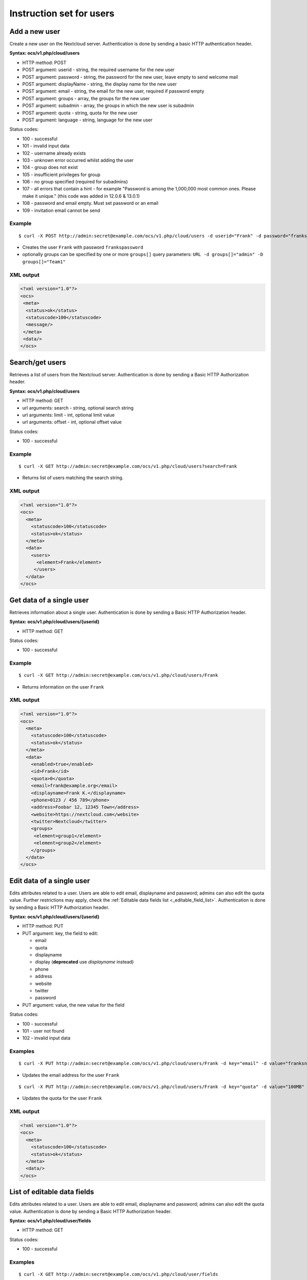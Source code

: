 =========================
Instruction set for users
=========================

Add a new user
--------------

Create a new user on the Nextcloud server. Authentication is done by sending a
basic HTTP authentication header.

**Syntax: ocs/v1.php/cloud/users**

* HTTP method: POST
* POST argument: userid - string, the required username for the new user
* POST argument: password - string, the password for the new user, leave empty to send welcome mail
* POST argument: displayName - string, the display name for the new user
* POST argument: email - string, the email for the new user, required if password empty
* POST argument: groups - array, the groups for the new user
* POST argument: subadmin - array, the groups in which the new user is subadmin
* POST argument: quota - string, quota for the new user
* POST argument: language - string, language for the new user

Status codes:

* 100 - successful
* 101 - invalid input data
* 102 - username already exists
* 103 - unknown error occurred whilst adding the user
* 104 - group does not exist
* 105 - insufficient privileges for group
* 106 - no group specified (required for subadmins)
* 107 - all errors that contain a hint - for example "Password is among the 1,000,000 most common ones. Please make it unique." (this code was added in 12.0.6 & 13.0.1)
* 108 - password and email empty. Must set password or an email
* 109 - invitation email cannot be send

Example
^^^^^^^
::

  $ curl -X POST http://admin:secret@example.com/ocs/v1.php/cloud/users -d userid="Frank" -d password="frankspassword"

* Creates the user ``Frank`` with password ``frankspassword``
* optionally groups can be specified by one or more ``groups[]`` query parameters:
  ``URL -d groups[]="admin" -D groups[]="Team1"``

XML output
^^^^^^^^^^

.. code-block:: xml

 <?xml version="1.0"?>
 <ocs>
  <meta>
   <status>ok</status>
   <statuscode>100</statuscode>
   <message/>
  </meta>
  <data/>
 </ocs>

Search/get users
----------------

Retrieves a list of users from the Nextcloud server. Authentication is done by
sending a Basic HTTP Authorization header.

**Syntax: ocs/v1.php/cloud/users**

* HTTP method: GET
* url arguments: search - string, optional search string
* url arguments: limit - int, optional limit value
* url arguments: offset - int, optional offset value

Status codes:

* 100 - successful

Example
^^^^^^^
::

  $ curl -X GET http://admin:secret@example.com/ocs/v1.php/cloud/users?search=Frank

* Returns list of users matching the search string.

XML output
^^^^^^^^^^

.. code-block:: xml

  <?xml version="1.0"?>
  <ocs>
    <meta>
      <statuscode>100</statuscode>
      <status>ok</status>
    </meta>
    <data>
      <users>
        <element>Frank</element>
       </users>
    </data>
  </ocs>

Get data of a single user
-------------------------

Retrieves information about a single user. Authentication is done by sending a
Basic HTTP Authorization header.

**Syntax: ocs/v1.php/cloud/users/{userid}**

* HTTP method: GET

Status codes:

* 100 - successful

Example
^^^^^^^

::

  $ curl -X GET http://admin:secret@example.com/ocs/v1.php/cloud/users/Frank

* Returns information on the user ``Frank``

XML output
^^^^^^^^^^

.. code-block:: xml

  <?xml version="1.0"?>
  <ocs>
    <meta>
      <statuscode>100</statuscode>
      <status>ok</status>
    </meta>
    <data>
      <enabled>true</enabled>
      <id>Frank</id>
      <quota>0</quota>
      <email>frank@example.org</email>
      <displayname>Frank K.</displayname>
      <phone>0123 / 456 789</phone>
      <address>Foobar 12, 12345 Town</address>
      <website>https://nextcloud.com</website>
      <twitter>Nextcloud</twitter>
      <groups>
       <element>group1</element>
       <element>group2</element>
      </groups>
    </data>
  </ocs>

Edit data of a single user
--------------------------

Edits attributes related to a user. Users are able to edit email, displayname
and password; admins can also edit the quota value. Further restrictions may apply,
check the :ref:`Editable data fields list <_editable_field_list>`. Authentication
is done by sending a Basic HTTP Authorization header.

**Syntax: ocs/v1.php/cloud/users/{userid}**

* HTTP method: PUT
* PUT argument: key, the field to edit:

  + email
  + quota
  + displayname
  + display (**deprecated** use `displayname` instead)
  + phone
  + address
  + website
  + twitter
  + password

* PUT argument: value, the new value for the field

Status codes:

* 100 - successful
* 101 - user not found
* 102 - invalid input data

Examples
^^^^^^^^

::

  $ curl -X PUT http://admin:secret@example.com/ocs/v1.php/cloud/users/Frank -d key="email" -d value="franksnewemail@example.org"

* Updates the email address for the user ``Frank``

::

  $ curl -X PUT http://admin:secret@example.com/ocs/v1.php/cloud/users/Frank -d key="quota" -d value="100MB"

* Updates the quota for the user ``Frank``

XML output
^^^^^^^^^^

.. code-block:: xml

  <?xml version="1.0"?>
  <ocs>
    <meta>
      <statuscode>100</statuscode>
      <status>ok</status>
    </meta>
    <data/>
  </ocs>

.. _editable_field_list:

List of editable data fields
----------------------------

Edits attributes related to a user. Users are able to edit email, displayname
and password; admins can also edit the quota value. Authentication is done by
sending a Basic HTTP Authorization header.

**Syntax: ocs/v1.php/cloud/user/fields**

* HTTP method: GET

Status codes:

* 100 - successful

Examples
^^^^^^^^

::

  $ curl -X GET http://admin:secret@example.com/ocs/v1.php/cloud/user/fields

* Gets the list of fields

XML output
^^^^^^^^^^

.. code-block:: xml

  <?xml version="1.0"?>
  <ocs>
   <meta>
    <status>ok</status>
    <statuscode>100</statuscode>
    <message>OK</message>
   </meta>
   <data>
    <element>displayname</element>
    <element>email</element>
    <element>phone</element>
    <element>address</element>
    <element>website</element>
    <element>twitter</element>
   </data>
  </ocs>


Disable a user
--------------

Disables a user on the Nextcloud server so that the user cannot login anymore.
Authentication is done by sending a Basic HTTP Authorization header.

**Syntax: ocs/v1.php/cloud/users/{userid}/disable**

* HTTP method: PUT

Statuscodes:

* 100 - successful
* 101 - failure

Example
^^^^^^^

::

  $ curl -X PUT http://admin:secret@example.com/ocs/v1.php/cloud/users/Frank/disable

* Disables the user ``Frank``

XML output
^^^^^^^^^^

.. code-block:: xml

  <?xml version="1.0"?>
  <ocs>
    <meta>
      <status>ok</status>
      <statuscode>100</statuscode>
      <message/>
    </meta>
    <data/>
  </ocs>

Enable a user
-------------

Enables a user on the Nextcloud server so that the user can login again.
Authentication is done by sending a Basic HTTP Authorization header.

**Syntax: ocs/v1.php/cloud/users/{userid}/enable**

* HTTP method: PUT

Statuscodes:

* 100 - successful
* 101 - failure

Example
^^^^^^^

::

  $ curl -X PUT http://admin:secret@example.com/ocs/v1.php/cloud/users/Frank/enable

* Enables the user ``Frank``

XML output
^^^^^^^^^^

.. code-block:: xml

  <?xml version="1.0"?>
  <ocs>
    <meta>
      <status>ok</status>
      <statuscode>100</statuscode>
      <message/>
    </meta>
    <data/>
  </ocs>

Delete a user
-------------

Deletes a user from the Nextcloud server. Authentication is done by sending a
Basic HTTP Authorization header.

**Syntax: ocs/v1.php/cloud/users/{userid}**

* HTTP method: DELETE

Statuscodes:

* 100 - successful
* 101 - failure

Example
^^^^^^^

::

  $ curl -X DELETE http://admin:secret@example.com/ocs/v1.php/cloud/users/Frank

* Deletes the user ``Frank``

XML output
^^^^^^^^^^

.. code-block:: xml

  <?xml version="1.0"?>
  <ocs>
    <meta>
      <statuscode>100</statuscode>
      <status>ok</status>
    </meta>
    <data/>
  </ocs>

Get user's groups
-----------------

Retrieves a list of groups the specified user is a member of. Authentication is
done by sending a Basic HTTP Authorization header.

**Syntax: ocs/v1.php/cloud/users/{userid}/groups**

* HTTP method: GET

Status codes:

* 100 - successful

Example
^^^^^^^

::

  $ curl -X GET http://admin:secret@example.com/ocs/v1.php/cloud/users/Frank/groups

* Retrieves a list of groups of which ``Frank`` is a member

XML output
^^^^^^^^^^

.. code-block:: xml

  <?xml version="1.0"?>
  <ocs>
    <meta>
      <statuscode>100</statuscode>
      <status>ok</status>
    </meta>
    <data>
      <groups>
        <element>admin</element>
        <element>group1</element>
      </groups>
    </data>
  </ocs>

Add user to group
-----------------

Adds the specified user to the specified group. Authentication is done by
sending a Basic HTTP Authorization header.

**Syntax: ocs/v1.php/cloud/users/{userid}/groups**

* HTTP method: POST
* POST argument: groupid, string - the group to add the user to

Status codes:

* 100 - successful
* 101 - no group specified
* 102 - group does not exist
* 103 - user does not exist
* 104 - insufficient privileges
* 105 - failed to add user to group

Example
^^^^^^^

::

  $ curl -X POST http://admin:secret@example.com/ocs/v1.php/cloud/users/Frank/groups -d groupid="newgroup"

* Adds the user ``Frank`` to the group ``newgroup``

XML output
^^^^^^^^^^

.. code-block:: xml

  <?xml version="1.0"?>
  <ocs>
    <meta>
      <statuscode>100</statuscode>
      <status>ok</status>
    </meta>
    <data/>
  </ocs>

Remove user from group
----------------------

Removes the specified user from the specified group. Authentication is done by
sending a Basic HTTP Authorization header.

**Syntax: ocs/v1.php/cloud/users/{userid}/groups**

* HTTP method: DELETE
* DELETE argument: groupid, string - the group to remove the user from

Status codes:

* 100 - successful
* 101 - no group specified
* 102 - group does not exist
* 103 - user does not exist
* 104 - insufficient privileges
* 105 - failed to remove user from group

Example
^^^^^^^

::

  $ curl -X DELETE http://admin:secret@example.com/ocs/v1.php/cloud/users/Frank/groups -d groupid="newgroup"

* Removes the user ``Frank`` from the group ``newgroup``

XML output
^^^^^^^^^^

.. code-block:: xml

  <?xml version="1.0"?>
  <ocs>
    <meta>
      <statuscode>100</statuscode>
      <status>ok</status>
    </meta>
    <data/>
  </ocs>

Promote user to subadmin
------------------------

Makes a user the subadmin of a group. Authentication is done by sending a Basic
HTTP Authorization header.

**Syntax: ocs/v1.php/cloud/users/{userid}/subadmins**

* HTTP method: POST
* POST argument: groupid, string - the group of which to make the user a
  subadmin

Status codes:

* 100 - successful
* 101 - user does not exist
* 102 - group does not exist
* 103 - unknown failure

Example
^^^^^^^

::

  $ curl -X POST https://admin:secret@example.com/ocs/v1.php/cloud/users/Frank/subadmins -d groupid="group"

* Makes the user ``Frank`` a subadmin of the ``group`` group

XML output
^^^^^^^^^^

.. code-block:: xml

  <?xml version="1.0"?>
  <ocs>
    <meta>
      <statuscode>100</statuscode>
      <status>ok</status>
    </meta>
    <data/>
  </ocs>

Demote user from subadmin
-------------------------

Removes the subadmin rights for the user specified from the group specified.
Authentication is done by sending a Basic HTTP Authorization header.

**Syntax: ocs/v1.php/cloud/users/{userid}/subadmins**

* HTTP method: DELETE
* DELETE argument: groupid, string - the group from which to remove the user's
  subadmin rights

Status codes:

* 100 - successful
* 101 - user does not exist
* 102 - user is not a subadmin of the group / group does not exist
* 103 - unknown failure

Example
^^^^^^^

::

  $ curl -X DELETE https://admin:secret@example.com/ocs/v1.php/cloud/users/Frank/subadmins -d groupid="oldgroup"

* Removes ``Frank's`` subadmin rights from the ``oldgroup`` group

XML output
^^^^^^^^^^

.. code-block:: xml

  <?xml version="1.0"?>
  <ocs>
    <meta>
      <statuscode>100</statuscode>
      <status>ok</status>
    </meta>
    <data/>
  </ocs>

Get user's subadmin groups
--------------------------

Returns the groups in which the user is a subadmin. Authentication is done by
sending a Basic HTTP Authorization header.

**Syntax: ocs/v1.php/cloud/users/{userid}/subadmins**

* HTTP method: GET

Status codes:

* 100 - successful
* 101 - user does not exist
* 102 - unknown failure

Example
^^^^^^^

::

  $ curl -X GET https://admin:secret@example.com/ocs/v1.php/cloud/users/Frank/subadmins

* Returns the groups of which ``Frank`` is a subadmin

XML output
^^^^^^^^^^

.. code-block:: xml

  <?xml version="1.0"?>
  <ocs>
    <meta>
        <status>ok</status>
        <statuscode>100</statuscode>
      <message/>
    </meta>
    <data>
      <element>testgroup</element>
    </data>
  </ocs>

Resend the welcome email
------------------------

The request to this endpoint triggers the welcome email for this user again.

**Syntax: ocs/v1.php/cloud/users/{userid}/welcome**

* HTTP method: POST

Status codes:

* 100 - successful
* 101 - email address not available
* 102 - sending email failed

Example
^^^^^^^

::

  $ curl -X POST https://admin:secret@example.com/ocs/v1.php/cloud/users/Frank/welcome

* Sends the welcome email to ``Frank``

XML output
^^^^^^^^^^

.. code-block:: xml

  <?xml version="1.0"?>
  <ocs>
    <meta>
        <status>ok</status>
        <statuscode>100</statuscode>
      <message/>
    </meta>
    <data/>
  </ocs>
